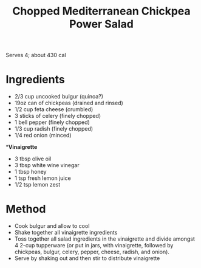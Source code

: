#+TITLE: Chopped Mediterranean Chickpea Power Salad
#+ROAM_TAGS: @starter @recipe @salad

Serves 4; about 430 cal

* Ingredients

- 2/3 cup uncooked bulgur (quinoa?)
- 19oz can of chickpeas (drained and rinsed)
- 1/2 cup feta cheese (crumbled)
- 3 sticks of celery (finely chopped)
- 1 bell pepper (finely chopped)
- 1/3 cup radish (finely chopped)
- 1/4 red onion (minced)

**Vinaigrette*

- 3 tbsp olive oil
- 3 tbsp white wine vinegar
- 1 tbsp honey
- 1 tsp fresh lemon juice
- 1/2 tsp lemon zest

* Method

- Cook bulgur and allow to cool
- Shake together all vinaigrette ingredients
- Toss together all salad ingredients in the vinaigrette and divide amongst 4 2-cup tupperware (or put in jars, with vinaigrette, followed by chickpeas, bulgur, celery, pepper, cheese, radish, and onion).
- Serve by shaking out and then stir to distribute vinaigrette
